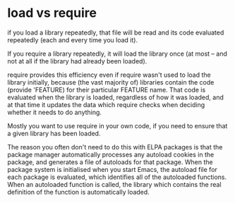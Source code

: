 * load vs require


if you load a library repeatedly, that file will be read and its code evaluated repeatedly (each and every time you load it).

If you require a library repeatedly, it will load the library once (at most -- and not at all if the library had already been loaded).

require provides this efficiency even if require wasn't used to load the library initially, because (the vast majority of) libraries contain the code (provide 'FEATURE) for their particular FEATURE name. That code is evaluated when the library is loaded, regardless of how it was loaded, and at that time it updates the data which require checks when deciding whether it needs to do anything.

Mostly you want to use require in your own code, if you need to ensure that a given library has been loaded.

The reason you often don't need to do this with ELPA packages is that the package manager automatically processes any autoload cookies in the package, and generates a file of autoloads for that package. When the package system is initialised when you start Emacs, the autoload file for each package is evaluated, which identifies all of the autoloaded functions. When an autoloaded function is called, the library which contains the real definition of the function is automatically loaded.
